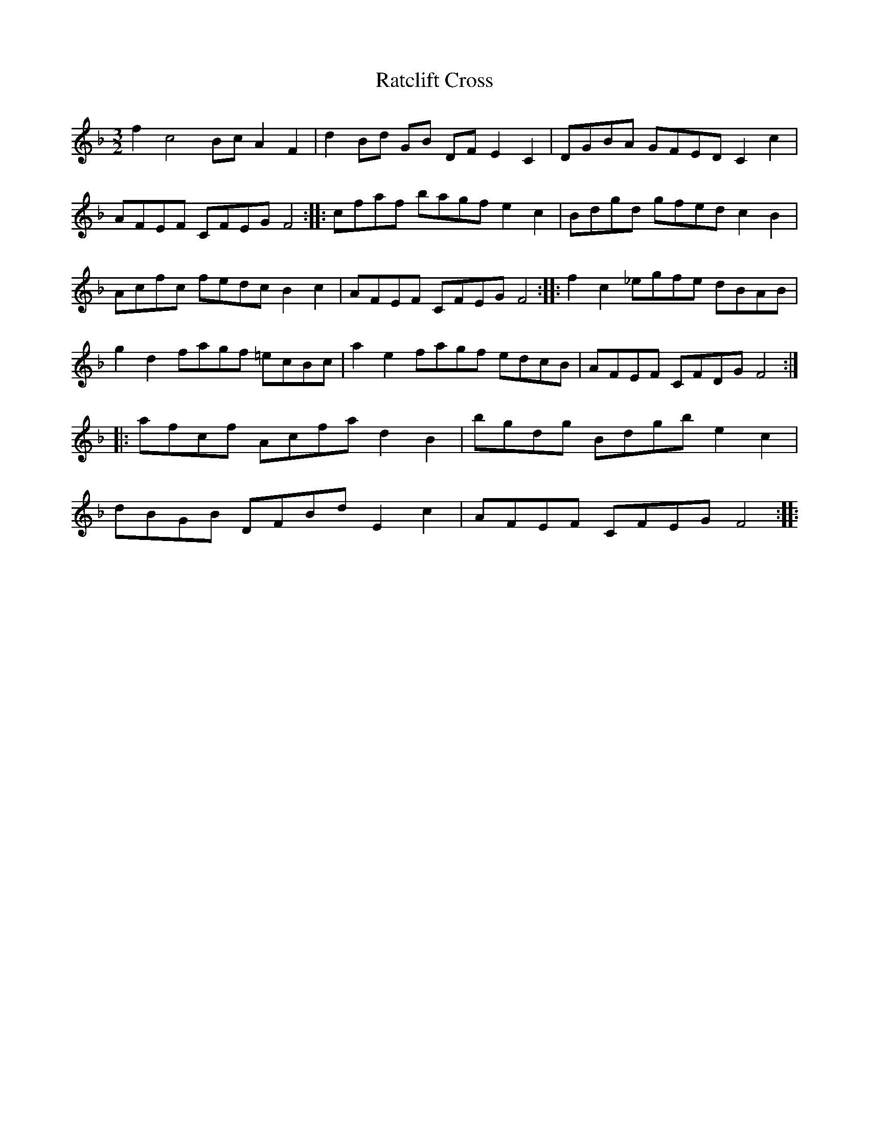 
X:33
T:Ratclift Cross
B:Walsh
M:3/2
L:1/8
N:
K:F
f2 c4 Bc A2 F2| d2 Bd GB DF E2 C2|DGBA GFED C2 c2| AFEF CFEG F4::\
cfaf bagf e2 c2| Bdgd gfed c2 B2| Acfc fedc B2 c2| AFEF CFEGF4::\
f2 c2 _egfe dBAB| g2 d2 fagf =ecBc| a2 e2 fagf edcB| AFEF CFDG F4::\
afcf Acfa d2 B2| bgdg Bdgb e2 c2| dBGB DFBd E2 c2| AFEF CFEG F4::\

